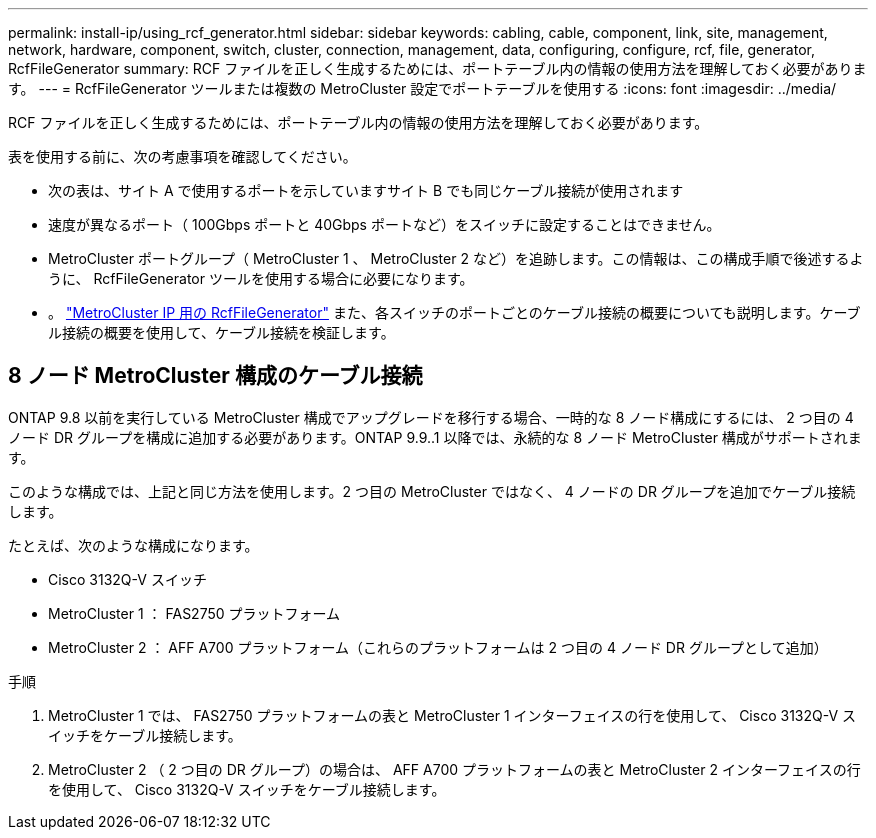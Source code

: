 ---
permalink: install-ip/using_rcf_generator.html 
sidebar: sidebar 
keywords: cabling, cable, component, link, site, management, network, hardware, component, switch, cluster, connection, management, data, configuring, configure, rcf, file, generator, RcfFileGenerator 
summary: RCF ファイルを正しく生成するためには、ポートテーブル内の情報の使用方法を理解しておく必要があります。 
---
= RcfFileGenerator ツールまたは複数の MetroCluster 設定でポートテーブルを使用する
:icons: font
:imagesdir: ../media/


[role="lead"]
RCF ファイルを正しく生成するためには、ポートテーブル内の情報の使用方法を理解しておく必要があります。

表を使用する前に、次の考慮事項を確認してください。

* 次の表は、サイト A で使用するポートを示していますサイト B でも同じケーブル接続が使用されます
* 速度が異なるポート（ 100Gbps ポートと 40Gbps ポートなど）をスイッチに設定することはできません。
* MetroCluster ポートグループ（ MetroCluster 1 、 MetroCluster 2 など）を追跡します。この情報は、この構成手順で後述するように、 RcfFileGenerator ツールを使用する場合に必要になります。
* 。 https://mysupport.netapp.com/site/tools/tool-eula/rcffilegenerator["MetroCluster IP 用の RcfFileGenerator"] また、各スイッチのポートごとのケーブル接続の概要についても説明します。ケーブル接続の概要を使用して、ケーブル接続を検証します。




== 8 ノード MetroCluster 構成のケーブル接続

ONTAP 9.8 以前を実行している MetroCluster 構成でアップグレードを移行する場合、一時的な 8 ノード構成にするには、 2 つ目の 4 ノード DR グループを構成に追加する必要があります。ONTAP 9.9..1 以降では、永続的な 8 ノード MetroCluster 構成がサポートされます。

このような構成では、上記と同じ方法を使用します。2 つ目の MetroCluster ではなく、 4 ノードの DR グループを追加でケーブル接続します。

たとえば、次のような構成になります。

* Cisco 3132Q-V スイッチ
* MetroCluster 1 ： FAS2750 プラットフォーム
* MetroCluster 2 ： AFF A700 プラットフォーム（これらのプラットフォームは 2 つ目の 4 ノード DR グループとして追加）


.手順
. MetroCluster 1 では、 FAS2750 プラットフォームの表と MetroCluster 1 インターフェイスの行を使用して、 Cisco 3132Q-V スイッチをケーブル接続します。
. MetroCluster 2 （ 2 つ目の DR グループ）の場合は、 AFF A700 プラットフォームの表と MetroCluster 2 インターフェイスの行を使用して、 Cisco 3132Q-V スイッチをケーブル接続します。

